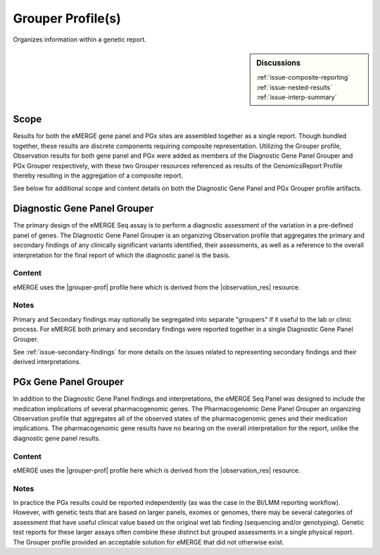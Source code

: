 Grouper Profile(s)
==================

Organizes information within a genetic report.

.. sidebar:: Discussions

   | :ref:`issue-composite-reporting`
   | :ref:`issue-nested-results`
   | :ref:`issue-interp-summary`

Scope
^^^^^
Results for both the eMERGE gene panel and PGx sites are assembled together as a single report. Though bundled together, these results are discrete components requiring composite representation. Utilizing the Grouper profile, Observation results for both gene panel and PGx were added as members of the Diagnostic Gene Panel Grouper and PGx Grouper respectively, with these two Grouper resources referenced as results of the GenomicsReport Profile thereby resulting in the aggregation of a composite report.

See below for additional scope and content details on both the Diagnostic Gene Panel and PGx Grouper profile artifacts.

.. _grouper_dx:

Diagnostic Gene Panel Grouper
^^^^^^^^^^^^^^^^^^^^^^^^^^^^^
The primary design of the eMERGE Seq assay is to perform a diagnostic assessment of the variation in a pre-defined panel of genes. The Diagnostic Gene Panel Grouper is an organizing Observation profile that aggregates the primary and secondary findings of any clinically significant variants identified, their assessments, as well as a reference to the overall interpretation for the final report of which the diagnostic panel is the basis.

Content
-------
eMERGE uses the |grouper-prof| profile here which is derived from the |observation_res| resource.

.. excel-table::
   :file: ../_files/emerge-fhir-resources-definitions.xlsx
   :transforms: ../_files/transformation-mappings.json
   :sheet: GrouperDx
   :overflow: false
   :row_header: false
   :col_header: false
   :colwidths: [20, 20, 20, 100, 45, 125, 355]
   :selection: A1:G29


Notes
-----
Primary and Secondary findings may optionally be segregated into separate "groupers" if it useful to the lab or clinic process. For eMERGE both primary and secondary findings were reported together in a single Diagnostic Gene Panel Grouper.

See :ref:`issue-secondary-findings` for more details on the issues related to representing secondary findings and their derived interpretations.


.. _grouper_pgx:

PGx Gene Panel Grouper
^^^^^^^^^^^^^^^^^^^^^^

In addition to the Diagnostic Gene Panel findings and interpretations, the eMERGE Seq Panel was designed to include the medication implications of several pharmacogenomic genes. The Pharmacogenomic Gene Panel Grouper an organizing Observation profile that aggregates all of the observed states of the pharmacogenomic genes and their medication implications. The pharmacogenomic gene results have no bearing on the overall interpretation for the report, unlike the diagnostic gene panel results.

Content
-------
eMERGE uses the |grouper-prof| profile here which is derived from the |observation_res| resource.

.. excel-table::
   :file: ../_files/emerge-fhir-resources-definitions.xlsx
   :transforms: ../_files/transformation-mappings.json
   :sheet: GrouperPgx
   :overflow: false
   :row_header: false
   :col_header: false
   :colwidths: [20, 20, 20, 100, 45, 125, 355]
   :selection: A1:G28

Notes
-----
In practice the PGx results could be reported independently (as was the case in the BI/LMM reporting workflow). However, with genetic tests that are based on larger panels, exomes or genomes, there may be several categories of assessment that have useful clinical value based on the original wet lab finding (sequencing and/or genotyping). Genetic test reports for these larger assays often combine these distinct but grouped assessments in a single physical report. The Grouper profile provided an acceptable solution for eMERGE that did not otherwise exist.
